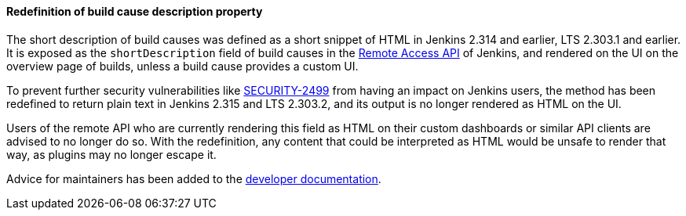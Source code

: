 :page-layout: upgrades
[#SECURITY-2452]
==== Redefinition of build cause description property

The short description of build causes  was defined as a short snippet of HTML in Jenkins 2.314 and earlier, LTS 2.303.1 and earlier.
It is exposed as the `shortDescription` field of build causes in the link:/doc/book/using/remote-access-api/[Remote Access API] of Jenkins, and rendered on the UI on the overview page of builds, unless a build cause provides a custom UI.

To prevent further security vulnerabilities like link:/security/advisory/2021-10-06/#SECURITY-2499[SECURITY-2499] from having an impact on Jenkins users, the method has been redefined to return plain text in Jenkins 2.315 and LTS 2.303.2, and its output is no longer rendered as HTML on the UI.

Users of the remote API who are currently rendering this field as HTML on their custom dashboards or similar API clients are advised to no longer do so.
With the redefinition, any content that could be interpreted as HTML would be unsafe to render that way, as plugins may no longer escape it.

Advice for maintainers has been added to the link:/doc/developer/security/xss-prevention/Cause-getShortDescription/[developer documentation].

// TODO Mention SECURITY-2424?
